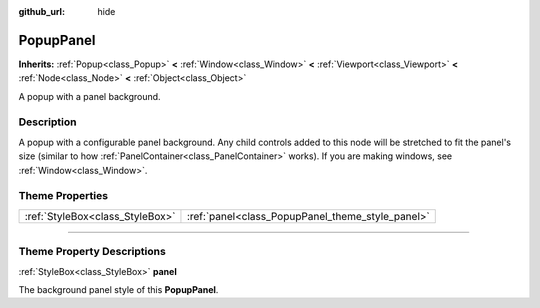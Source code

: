 :github_url: hide

.. DO NOT EDIT THIS FILE!!!
.. Generated automatically from Godot engine sources.
.. Generator: https://github.com/godotengine/godot/tree/master/doc/tools/make_rst.py.
.. XML source: https://github.com/godotengine/godot/tree/master/doc/classes/PopupPanel.xml.

.. _class_PopupPanel:

PopupPanel
==========

**Inherits:** :ref:`Popup<class_Popup>` **<** :ref:`Window<class_Window>` **<** :ref:`Viewport<class_Viewport>` **<** :ref:`Node<class_Node>` **<** :ref:`Object<class_Object>`

A popup with a panel background.

.. rst-class:: classref-introduction-group

Description
-----------

A popup with a configurable panel background. Any child controls added to this node will be stretched to fit the panel's size (similar to how :ref:`PanelContainer<class_PanelContainer>` works). If you are making windows, see :ref:`Window<class_Window>`.

.. rst-class:: classref-reftable-group

Theme Properties
----------------

.. table::
   :widths: auto

   +---------------------------------+--------------------------------------------------+
   | :ref:`StyleBox<class_StyleBox>` | :ref:`panel<class_PopupPanel_theme_style_panel>` |
   +---------------------------------+--------------------------------------------------+

.. rst-class:: classref-section-separator

----

.. rst-class:: classref-descriptions-group

Theme Property Descriptions
---------------------------

.. _class_PopupPanel_theme_style_panel:

.. rst-class:: classref-themeproperty

:ref:`StyleBox<class_StyleBox>` **panel**

The background panel style of this **PopupPanel**.

.. |virtual| replace:: :abbr:`virtual (This method should typically be overridden by the user to have any effect.)`
.. |const| replace:: :abbr:`const (This method has no side effects. It doesn't modify any of the instance's member variables.)`
.. |vararg| replace:: :abbr:`vararg (This method accepts any number of arguments after the ones described here.)`
.. |constructor| replace:: :abbr:`constructor (This method is used to construct a type.)`
.. |static| replace:: :abbr:`static (This method doesn't need an instance to be called, so it can be called directly using the class name.)`
.. |operator| replace:: :abbr:`operator (This method describes a valid operator to use with this type as left-hand operand.)`
.. |bitfield| replace:: :abbr:`BitField (This value is an integer composed as a bitmask of the following flags.)`
